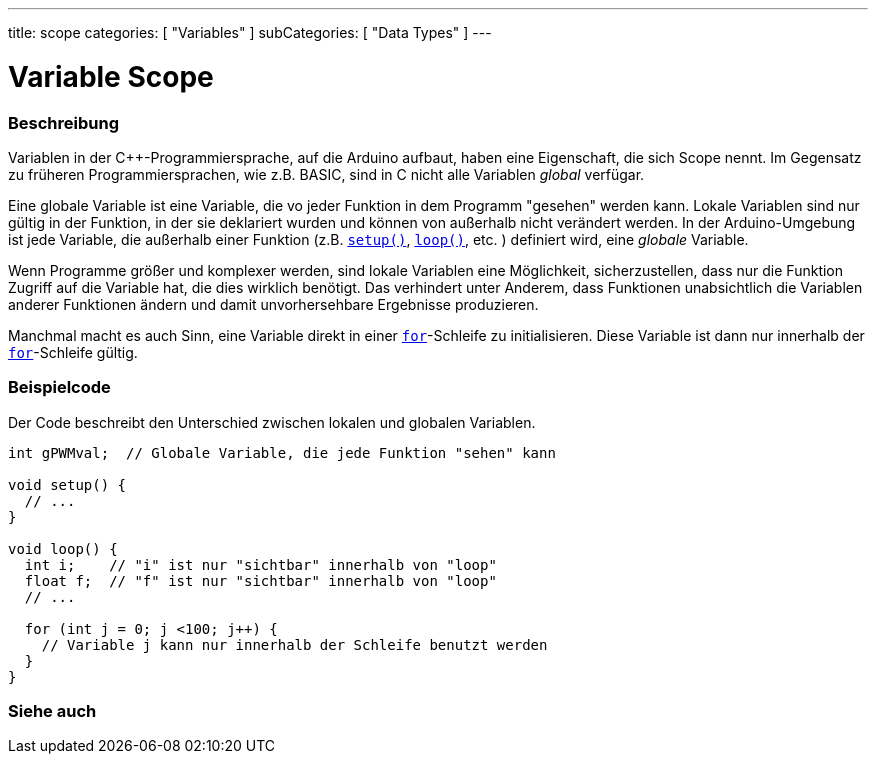 ---
title: scope
categories: [ "Variables" ]
subCategories: [ "Data Types" ]
---

= Variable Scope


// ÜBERSICHTSABSCHNITT STARTET
[#overview]
--

[float]
=== Beschreibung
Variablen in der C++-Programmiersprache, auf die Arduino aufbaut, haben eine Eigenschaft, die sich Scope nennt. Im Gegensatz zu früheren Programmiersprachen,
wie z.B. BASIC, sind in C nicht alle Variablen _global_ verfügar.

Eine globale Variable ist eine Variable, die vo jeder Funktion in dem Programm "gesehen" werden kann. Lokale Variablen sind nur gültig in der Funktion, in der
sie deklariert wurden und können von außerhalb nicht verändert werden. In der Arduino-Umgebung ist jede Variable, die außerhalb einer Funktion (z.B. `link:../../../structure/sketch/setup[setup()]`, `link:../../../structure/sketch/loop[loop()]`, etc. )
definiert wird, eine _globale_ Variable.

Wenn Programme größer und komplexer werden, sind lokale Variablen eine Möglichkeit, sicherzustellen, dass nur die Funktion Zugriff auf die Variable hat, die dies wirklich benötigt.
Das verhindert unter Anderem, dass Funktionen unabsichtlich die Variablen anderer Funktionen ändern und damit unvorhersehbare Ergebnisse produzieren.

Manchmal macht es auch Sinn, eine Variable direkt in einer `link:../../../structure/control-structure/for[for]`-Schleife zu initialisieren. Diese Variable ist dann nur innerhalb der link:../../../structure/control-structure/for[`for`]-Schleife gültig.
[%hardbreaks]

--
// ÜBERSICHTSABSCHNITT ENDET




// HOW-TO-USE-ABSCHNITT STARTET
[#howtouse]
--

[float]
=== Beispielcode
// Beschreibe, worum es im Beispielcode geht und füge relevanten Code hinzu.   ►►►►► DIESER ABSCHNITT IST VERPFLICHTEND ◄◄◄◄◄
Der Code beschreibt den Unterschied zwischen lokalen und globalen Variablen.

[source,arduino]
----
int gPWMval;  // Globale Variable, die jede Funktion "sehen" kann

void setup() {
  // ...
}

void loop() {
  int i;    // "i" ist nur "sichtbar" innerhalb von "loop"
  float f;  // "f" ist nur "sichtbar" innerhalb von "loop"
  // ...

  for (int j = 0; j <100; j++) {
    // Variable j kann nur innerhalb der Schleife benutzt werden
  }
}
----
[%hardbreaks]


--
// HOW-TO-USE-ABSCHNITT ENDET


// SIEHE-AUCH-ABSCHNITT SECTION
[#see_also]
--

[float]
=== Siehe auch

--
// SIEHE-AUCH-ABSCHNITT SECTION ENDET
